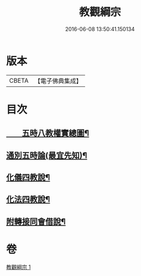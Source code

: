 #+TITLE: 教觀綱宗 
#+DATE: 2016-06-08 13:50:41.150134

* 版本
 |     CBETA|【電子佛典集成】|

* 目次
** [[file:KR6d0188_001.txt::001-0937a9][　　五時八教權實總圖¶]]
** [[file:KR6d0188_001.txt::001-0937b8][通別五時論(最宜先知)¶]]
** [[file:KR6d0188_001.txt::001-0938a12][化儀四教說¶]]
** [[file:KR6d0188_001.txt::001-0938c4][化法四教說¶]]
** [[file:KR6d0188_001.txt::001-0942a9][附轉接同會借說¶]]

* 卷
[[file:KR6d0188_001.txt][教觀綱宗 1]]

